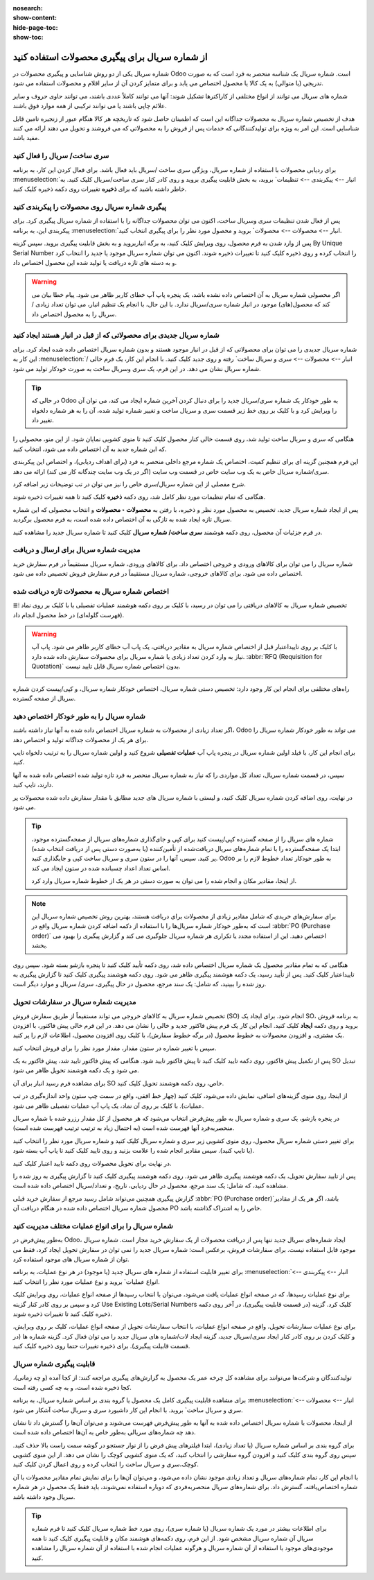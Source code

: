:nosearch:
:show-content:
:hide-page-toc:
:show-toc:

======================================================
از شماره سریال برای پیگیری محصولات استفاده کنید
======================================================

شماره سریال یکی از دو روش شناسایی و پیگیری محصولات در Odoo است. شماره سریال یک شناسه منحصر به فرد است که به صورت تدریجی (یا متوالی) به یک کالا یا محصول اختصاص می یابد و برای متمایز کردن آن از سایر اقلام و محصولات استفاده می شود.

شماره های سریال می توانند از انواع مختلفی از کاراکترها تشکیل شوند: آنها می توانند کاملاً عددی باشند، می توانند حاوی حروف و سایر علائم چاپی باشند یا می توانند ترکیبی از همه موارد فوق باشند.

هدف از تخصیص شماره سریال به محصولات جداگانه این است که اطمینان حاصل شود که تاریخچه هر کالا هنگام عبور از زنجیره تامین قابل شناسایی است. این امر به ویژه برای تولیدکنندگانی که خدمات پس از فروش را به محصولاتی که می فروشند و تحویل می دهند ارائه می کنند مفید باشد.


.. seealso::
   - :doc:`Use lots to manage groups of products`


سری ساخت/ سریال را فعال کنید
-----------------------------------------------

برای ردیابی محصولات با استفاده از شماره سریال، ویژگی سری ساخت /سریال باید فعال باشد. برای فعال کردن این کار، به برنامه  :menuselection:`انبار --> پیکربندی --> تنظیمات` بروید، به بخش قابلیت پیگیری بروید و روی کادر کنار سری ساخت/سریال کلیک کنید. به خاطر داشته باشید که برای **ذخیره** تغییرات روی دکمه ذخیره کلیک کنید.


.. image:: ./img/producttracking/t29.jpg
    :align: center
    :alt: انبار


پیگیری شماره سریال روی محصولات را پیکربندی کنید
-----------------------------------------------------------------

پس از فعال شدن تنظیمات سری وسریال ساخت، اکنون می توان محصولات جداگانه را با استفاده از شماره سریال پیگیری کرد. برای پیکربندی این، به برنامه  :menuselection:`انبار --> محصولات --> محصولات` بروید و محصول مورد نظر را برای پیگیری انتخاب کنید.


پس از وارد شدن به فرم محصول، روی ویرایش کلیک کنید، به برگه انباربروید و به بخش قابلیت پیگیری بروید. سپس گزینه By Unique Serial Number را انتخاب کرده و روی ذخیره کلیک کنید تا تغییرات ذخیره شوند. اکنون می توان شماره سریال موجود یا جدید را انتخاب کرد و به دسته های تازه دریافت یا تولید شده این محصول اختصاص داد.


.. image:: ./img/producttracking/t30.jpg
    :align: center
    :alt: انبار


.. warning::
    اگر محصولی شماره سریال به آن اختصاص داده نشده باشد، یک پنجره پاپ آپ خطای کاربر ظاهر می شود. پیام خطا بیان می کند که محصول(های) موجود در انبار شماره سری/سریال ندارد. با این حال، با انجام یک تنظیم انبار، می توان تعداد زیادی / سریال را به محصول اختصاص داد.



شماره سریال جدیدی برای محصولاتی که از قبل در انبار هستند ایجاد کنید
---------------------------------------------------------------------------------
شماره سریال جدیدی را می توان برای محصولاتی که از قبل در انبار موجود هستند و بدون شماره سریال اختصاص داده شده ایجاد کرد. برای این کار به  :menuselection:`انبار --> محصولات --> سری و سریال ساخت` رفته و روی جدید کلیک کنید. با انجام این کار، یک فرم خالی / شماره سریال نشان می دهد. در این فرم، یک سری وسریال ساخت به صورت خودکار تولید می شود.

.. image:: ./img/producttracking/t31.jpg
    :align: center
    :alt: انبار



.. tip::
    در حالی که Odoo به طور خودکار یک شماره سری/سریال جدید را برای دنبال کردن آخرین شماره ایجاد می کند، می توان آن را ویرایش کرد و با کلیک بر روی خط زیر قسمت سری و سریال ساخت و تغییر شماره تولید شده، آن را به هر شماره دلخواه تغییر داد.



هنگامی که سری و سریال ساخت تولید شد، روی قسمت خالی کنار محصول کلیک کنید تا منوی کشویی نمایان شود. از این منو، محصولی را که این شماره جدید به آن اختصاص داده می شود، انتخاب کنید.


این فرم همچنین گزینه ای برای تنظیم کمیت، اختصاص یک شماره مرجع داخلی منحصر به فرد (برای اهداف ردیابی)، و اختصاص این پیکربندی سری/شماره سریال خاص به یک وب سایت خاص در قسمت وب سایت (اگر در یک وب سایت چندگانه کار می کند) ارائه می دهد. 


شرح مفصلی از این شماره سریال/سری خاص را نیز می توان در تب توضیحات زیر اضافه کرد.


هنگامی که تمام تنظیمات مورد نظر کامل شد، روی دکمه **ذخیره** کلیک کنید تا همه تغییرات ذخیره شوند.


.. image:: ./img/producttracking/t32.jpg
    :align: center
    :alt: انبار


پس از ایجاد شماره سریال جدید، تخصیص به محصول مورد نظر و ذخیره، با رفتن به **محصولات ‣ محصولات** و انتخاب محصولی که این شماره سریال تازه ایجاد شده به تازگی به آن اختصاص داده شده است، به فرم محصول برگردید.

در فرم جزئیات آن محصول، روی دکمه هوشمند **سری ساخت/ شماره سریال** کلیک کنید تا شماره سریال جدید را مشاهده کنید.





مدیریت شماره سریال برای ارسال و دریافت
------------------------------------------------------
شماره سریال را می توان برای کالاهای ورودی و خروجی اختصاص داد. برای کالاهای ورودی، شماره سریال مستقیماً در فرم سفارش خرید اختصاص داده می شود. برای کالاهای خروجی، شماره سریال مستقیماً در فرم سفارش فروش تخصیص داده می شود.



اختصاص شماره سریال به محصولات تازه دریافت شده
------------------------------------------------------------
تخصیص شماره سریال به کالاهای دریافتی را می توان در رسید، با کلیک بر روی دکمه هوشمند عملیات تفصیلی یا با کلیک بر روی نماد ⦙≣ (فهرست گلوله‌ای) در خط محصول انجام داد.


.. seealso::
    - :doc:`assign serial numbers`


.. image:: ./img/producttracking/t33.jpg
    :align: center
    :alt: انبار



.. warning::
    با کلیک بر روی تاییداعتبار قبل از اختصاص شماره سریال به مقادیر دریافتی، یک پاپ آپ خطای کاربر ظاهر می شود. پاپ آپ نیاز به وارد کردن تعداد زیادی یا شماره سریال برای محصولات سفارش داده شده دارد.  :abbr:`RFQ (Requisition for Quotation)` بدون اختصاص شماره سریال قابل تایید نیست.
    
    .. image:: ./img/producttracking/t34.jpg
        :align: center
        :alt: انبار


راه‌های مختلفی برای انجام این کار وجود دارد: تخصیص دستی شماره سریال، اختصاص خودکار شماره سریال، و کپی/پیست کردن شماره سریال از صفحه گسترده.


.. image:: ./img/producttracking/t35.jpg
    :align: center
    :alt: انبار


شماره سریال را به طور خودکار اختصاص دهید
-------------------------------------------------------------------
اگر تعداد زیادی از محصولات به شماره سریال اختصاص داده شده به آنها نیاز داشته باشند، Odoo می تواند به طور خودکار شماره سریال را برای هر یک از محصولات جداگانه تولید و اختصاص دهد.

برای انجام این کار، با فیلد اولین شماره سریال در پنجره پاپ آپ **عملیات تفصیلی** شروع کنید و اولین شماره سریال را به ترتیب دلخواه تایپ کنید.

سپس، در قسمت شماره سریال، تعداد کل مواردی را که نیاز به شماره سریال منحصر به فرد تازه تولید شده اختصاص داده شده به آنها دارند، تایپ کنید.

در نهایت، روی اضافه کردن شماره سریال کلیک کنید، و لیستی با شماره سریال های جدید مطابق با مقدار سفارش داده شده محصولات پر می شود.






.. tip::

    شماره های سریال را از صفحه گسترده کپی/پیست کنید
    برای کپی و جای‌گذاری شماره‌های سریال از صفحه‌گسترده موجود، ابتدا یک صفحه‌گسترده را با تمام شماره‌های سریال دریافت‌شده از تأمین‌کننده (یا به‌صورت دستی پس از دریافت انتخاب شده) پر کنید. سپس، آنها را در ستون سری و سریال ساخت کپی و جایگذاری کنید. Odoo به طور خودکار تعداد خطوط لازم را بر اساس تعداد اعداد چسبانده شده در ستون ایجاد می کند.

    .. image:: ./img/producttracking/t36.jpg
        :align: center
        :alt: انبار



    از اینجا، مقادیر مکان و انجام شده را می توان به صورت دستی در هر یک از خطوط شماره سریال وارد کرد.




.. note::
    برای سفارش‌های خریدی که شامل مقادیر زیادی از محصولات برای دریافت هستند، بهترین روش تخصیص شماره سریال این است که به‌طور خودکار شماره سریال‌ها را با استفاده از دکمه اضافه کردن شماره سریال واقع در  :abbr:`PO (Purchase order)` اختصاص دهید. این از استفاده مجدد یا تکراری هر شماره سریال جلوگیری می کند و گزارش پیگیری را بهبود می بخشد.



هنگامی که به تمام مقادیر محصول یک شماره سریال اختصاص داده شد، روی دکمه تأیید کلیک کنید تا پنجره بازشو بسته شود. سپس روی تاییداعتبار کلیک کنید.
پس از تأیید رسید، یک دکمه هوشمند پیگیری ظاهر می شود. روی دکمه هوشمند پیگیری  کلیک کنید تا گزارش پیگیری به روز شده را ببینید، که شامل: یک سند مرجع، محصول در حال پیگیری، سری/ سریال و موارد دیگر است.



مدیریت شماره سریال در سفارشات تحویل
-------------------------------------------------------
تخصیص شماره سریال به کالاهای خروجی می تواند مستقیماً از طریق سفارش فروش (SO) انجام شود.
برای ایجاد یک SO، به برنامه فروش بروید و روی دکمه **ایجاد** کلیک کنید. انجام این کار یک فرم پیش فاکتور جدید و خالی را نشان می دهد. در این فرم خالی پیش فاکتور، با افزودن یک مشتری، و افزودن محصولات به خطوط محصول (در برگه خطوط سفارش)، با کلیک روی افزودن محصول، اطلاعات لازم را پر کنید.




سپس با تغییر شماره در ستون مقدار، مقدار مورد نظر را برای فروش انتخاب کنید.

پس از تکمیل پیش فاکتور، روی دکمه تایید کلیک کنید تا پیش فاکتور تایید شود. هنگامی که پیش فاکتور تایید شد، پیش فاکتور به یک SO تبدیل می شود و یک دکمه هوشمند تحویل ظاهر می شود.

برای مشاهده فرم رسید انبار برای آن SO خاص، روی دکمه هوشمند تحویل کلیک کنید.

از اینجا، روی منوی گزینه‌های اضافی، نمایش داده می‌شود، کلیک کنید (چهار خط افقی، واقع در سمت چپ ستون واحد اندازه‌گیری در تب عملیات). با کلیک بر روی آن نماد، یک پاپ آپ عملیات تفصیلی ظاهر می شود.

در پنجره بازشو، یک سری و شماره سریال به طور پیش‌فرض انتخاب می‌شود که هر محصول از کل مقدار رزرو شده با شماره سریال منحصربه‌فرد آنها فهرست شده است (به احتمال زیاد به ترتیب ترتیب فهرست شده است).

برای تغییر دستی شماره سریال محصول، روی منوی کشویی زیر سری و شماره سریال کلیک کنید و شماره سریال مورد نظر را انتخاب کنید (یا تایپ کنید). سپس مقادیر انجام شده را علامت بزنید و روی تایید کلیک کنید تا پاپ آپ بسته شود.

در نهایت برای تحویل محصولات روی دکمه تایید اعتبار کلیک کنید.



.. image:: ./img/producttracking/t37.jpg
    :align: center
    :alt: انبار




.. image:: ./img/producttracking/t38.jpg
    :align: center
    :alt: انبار




.. image:: ./img/producttracking/t39.jpg
    :align: center
    :alt: انبار


پس از تایید سفارش تحویل، یک دکمه هوشمند پیگیری ظاهر می شود. روی دکمه هوشمند پیگیری کلیک کنید تا گزارش پیگیری به روز شده را مشاهده کنید، که شامل: یک سند مرجع، محصول در حال ردیابی، تاریخ، و تعداد/سریال  اختصاص داده شده است.

گزارش پیگیری همچنین می‌تواند شامل رسید مرجع از سفارش خرید قبلی  :abbr:`PO (Purchase order)`باشد، اگر هر یک از مقادیر محصول شماره سریال اختصاص داده شده در هنگام دریافت آن PO خاص را به اشتراک گذاشته باشد.




شماره سریال را برای انواع عملیات مختلف مدیریت کنید
-------------------------------------------------------------------------
به‌طور پیش‌فرض در Odoo، ایجاد شماره‌های سریال جدید تنها پس از دریافت محصولات از یک سفارش خرید مجاز است. شماره سریال موجود قابل استفاده نیست. برای سفارشات فروش، برعکس است: شماره سریال جدید را نمی توان در سفارش تحویل ایجاد کرد، فقط می توان از شماره سریال های موجود استفاده کرد.

برای تغییر قابلیت استفاده از شماره های سریال جدید (یا موجود) در هر نوع عملیات، به برنامه :menuselection:`انبار --> پیکربندی --> انواع عملیات` بروید و نوع عملیات مورد نظر را انتخاب کنید.

برای نوع عملیات رسیدها، که در صفحه انواع عملیات یافت می‌شود، می‌توان با انتخاب رسیدها از صفحه انواع عملیات، روی ویرایش کلیک کرد و سپس بر روی کادر کنار گزینه Use Existing Lots/Serial Numbers کلیک کرد. گزینه (در قسمت قابلیت پیگیری). در آخر روی دکمه ذخیره کلیک کنید تا تغییرات ذخیره شوند.

برای نوع عملیات سفارشات تحویل، واقع در صفحه انواع عملیات، با انتخاب سفارشات تحویل از صفحه انواع عملیات، کلیک بر روی ویرایش، و کلیک کردن بر روی کادر کنار ایجاد سری/سریال جدید، گزینه ایجاد لات/شماره های سریال جدید را می توان فعال کرد. گزینه شماره ها (در قسمت قابیلت پیگیری). برای ذخیره تغییرات حتما روی ذخیره کلیک کنید.



.. image:: ./img/producttracking/t40.jpg
    :align: center
    :alt: انبار


قابلیت پیگیری شماره سریال
-----------------------------------------------------
تولیدکنندگان و شرکت‌ها می‌توانند برای مشاهده کل چرخه عمر یک محصول به گزارش‌های پیگیری مراجعه کنند: از کجا آمده (و چه زمانی)، کجا ذخیره شده است، و به چه کسی رفته است.

برای مشاهده قابلیت پیگیری کامل یک محصول یا گروه بندی بر اساس شماره سریال، به برنامه :menuselection:`انبار --> محصولات --> سری و سریال ساخت` بروید. با انجام این کار داشبورد سری و سریال ساخت آشکار می شود.

از اینجا، محصولات با شماره سریال اختصاص داده شده به آنها به طور پیش‌فرض فهرست می‌شوند و می‌توان آن‌ها را گسترش داد تا نشان دهد چه شماره‌های سریالی به‌طور خاص به آن‌ها اختصاص داده شده است.

برای گروه بندی بر اساس شماره سریال (یا تعداد زیادی)، ابتدا فیلترهای پیش فرض را از نوار جستجو در گوشه سمت راست بالا حذف کنید. سپس روی گروه بندی کلیک کنید و افزودن گروه سفارشی را انتخاب کنید، که یک منوی کشویی کوچک را نشان می دهد. از این منوی کشویی کوچک،سری و سریال ساخت را انتخاب کرده و روی اعمال کردن کلیک کنید.

با انجام این کار، تمام شماره‌های سریال و تعداد زیادی موجود نشان داده می‌شود، و می‌توان آن‌ها را برای نمایش تمام مقادیر محصولات با آن شماره اختصاص‌یافته، گسترش داد. برای شماره‌های سریال منحصربه‌فردی که دوباره استفاده نمی‌شوند، باید فقط یک محصول در هر شماره سریال وجود داشته باشد.


.. image:: ./img/producttracking/t41.jpg
    :align: center
    :alt: انبار


.. image:: ./img/producttracking/t42.jpg
    :align: center
    :alt: انبار


.. tip::
    برای اطلاعات بیشتر در مورد یک شماره سریال (یا شماره سری)، روی مورد خط شماره سریال کلیک کنید تا فرم شماره سریال آن شماره سریال مشخص شود. از این فرم، روی دکمه‌های هوشمند مکان و قابلیت پیگیری کلیک کنید تا همه موجودی‌های موجود با استفاده از آن شماره سریال و هرگونه عملیات انجام شده با استفاده از آن شماره سریال را مشاهده کنید.



.. seealso::
    - :doc:` difference between lots and serial numbers`

